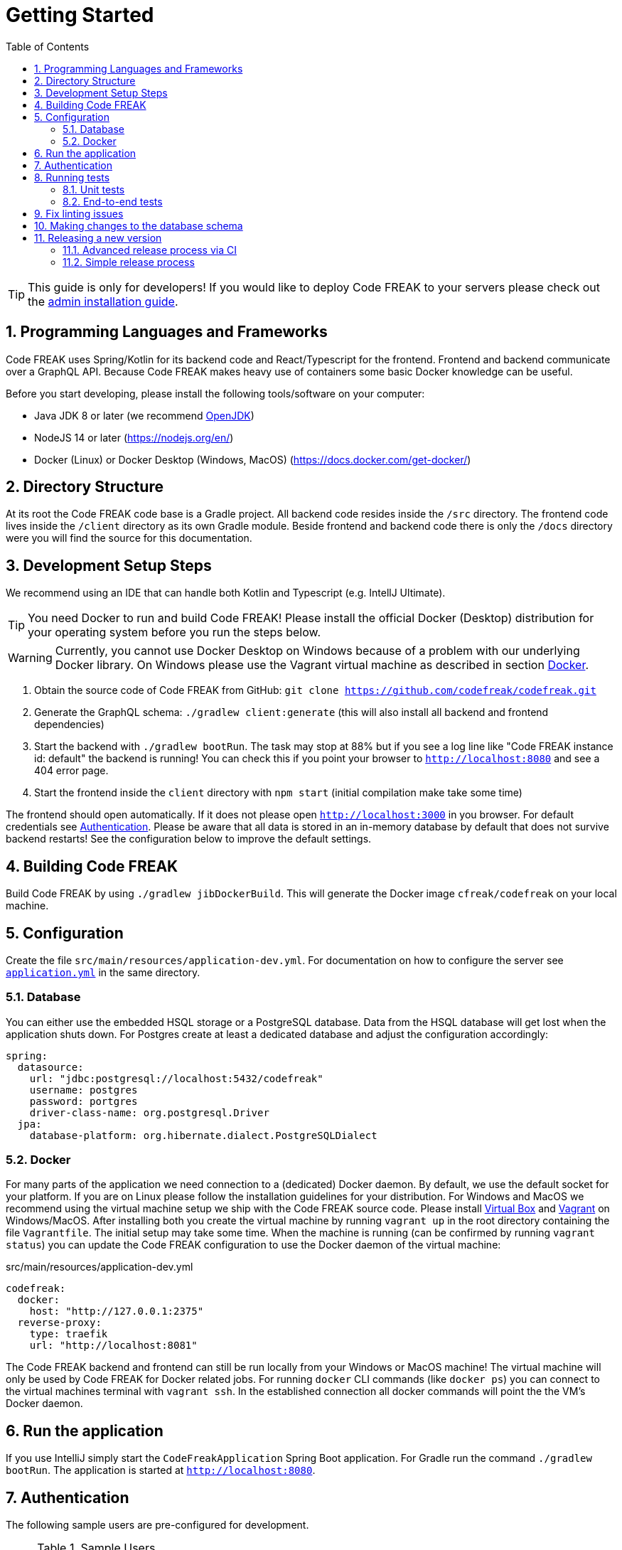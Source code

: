 = Getting Started
:sectnums:
:toc: left
:toclevels: 3

TIP: This guide is only for developers!
If you would like to deploy Code FREAK to your servers please check out the xref:codefreak:for-admins:installation.adoc[admin installation guide].

== Programming Languages and Frameworks

Code FREAK uses Spring/Kotlin for its backend code and React/Typescript for the frontend.
Frontend and backend communicate over a GraphQL API.
Because Code FREAK makes heavy use of containers some basic Docker knowledge can be useful.

Before you start developing, please install the following tools/software on your computer:

* Java JDK 8 or later (we recommend https://adoptopenjdk.net/[OpenJDK])
* NodeJS 14 or later (https://nodejs.org/en/)
* Docker (Linux) or Docker Desktop (Windows, MacOS) (https://docs.docker.com/get-docker/)

== Directory Structure

At its root the Code FREAK code base is a Gradle project.
All backend code resides inside the `/src` directory.
The frontend code lives inside the `/client` directory as its own Gradle module.
Beside frontend and backend code there is only the `/docs` directory were you will find the source for this documentation.

== Development Setup Steps

We recommend using an IDE that can handle both Kotlin and Typescript (e.g. IntellJ Ultimate).

TIP: You need Docker to run and build Code FREAK!
Please install the official Docker (Desktop) distribution for your operating system before you run the steps below.

WARNING: Currently, you cannot use Docker Desktop on Windows because of a problem with our underlying Docker library. On Windows please use the Vagrant virtual machine as described in section <<docker, Docker>>.

1. Obtain the source code of Code FREAK from GitHub: `git clone https://github.com/codefreak/codefreak.git`
2. Generate the GraphQL schema: `./gradlew client:generate` (this will also install all backend and frontend dependencies)
3. Start the backend with `./gradlew bootRun`. The task may stop at 88% but if you see a log line like "Code FREAK instance id: default" the backend is running! You can check this if you point your browser to `http://localhost:8080` and see a 404 error page.
4. Start the frontend inside the `client` directory with `npm start` (initial compilation make take some time)

The frontend should open automatically.
If it does not please open `http://localhost:3000` in you browser.
For default credentials see xref:authentication[Authentication].
Please be aware that all data is stored in an in-memory database by default that does not survive backend restarts!
See the configuration below to improve the default settings.

== Building Code FREAK

Build Code FREAK by using `./gradlew jibDockerBuild`.
This will generate the Docker image `cfreak/codefreak` on your local machine.

== Configuration

Create the file `src/main/resources/application-dev.yml`.
For documentation on how to configure the server see https://github.com/codefreak/codefreak/blob/master/src/main/resources/application.yml[`application.yml`]
in the same directory.

=== Database

You can either use the embedded HSQL storage or a PostgreSQL database.
Data from the HSQL database will get lost when the application shuts down.
For Postgres create at least a dedicated database and adjust the configuration accordingly:

[source,yaml]
[source]
-----
spring:
  datasource:
    url: "jdbc:postgresql://localhost:5432/codefreak"
    username: postgres
    password: portgres
    driver-class-name: org.postgresql.Driver
  jpa:
    database-platform: org.hibernate.dialect.PostgreSQLDialect
-----

[#docker]
=== Docker

For many parts of the application we need connection to a (dedicated) Docker daemon.
By default, we use the default socket for your platform.
If you are on Linux please follow the installation guidelines for your distribution.
For Windows and MacOS we recommend using the virtual machine setup we ship with the Code FREAK source code.
Please install https://www.virtualbox.org/[Virtual Box] and https://www.vagrantup.com/[Vagrant] on Windows/MacOS.
After installing both you create the virtual machine by running `vagrant up` in the root directory containing the file `Vagrantfile`.
The initial setup may take some time.
When the machine is running (can be confirmed by running `vagrant status`) you can update the Code FREAK configuration to use the Docker daemon of the virtual machine:

.src/main/resources/application-dev.yml
[source,yaml]
[source]
-----
codefreak:
  docker:
    host: "http://127.0.0.1:2375"
  reverse-proxy:
    type: traefik
    url: "http://localhost:8081"
-----

The Code FREAK backend and frontend can still be run locally from your Windows or MacOS machine!
The virtual machine will only be used by Code FREAK for Docker related jobs.
For running `docker` CLI commands (like `docker ps`) you can connect to the virtual machines terminal with `vagrant ssh`.
In the established connection all docker commands will point the the VM's Docker daemon.

== Run the application

If you use IntelliJ simply start the `CodeFreakApplication` Spring Boot application.
For Gradle run the command `./gradlew bootRun`.
The application is started at `http://localhost:8080`.

[#authentication]
== Authentication

The following sample users are pre-configured for development.

.Sample Users
|===
|Username |Password |Role

|admin
|123
|ADMIN

|teacher
|123
|TEACHER

|student
|123
|STUDENT
|===

== Running tests

=== Unit tests

To run the unit tests you need a working Docker connection.
It is also possible to use the Vagrant machine for Testing:

[source,shell]
[source]
-----
$ ./gradlew test          # for testing with local Docker daemon
$ ./gradlew vagrantTest   # for testing with Vagrant Docker daemon
-----

The unit tests for the backend are run with https://junit.org/junit4/[JUnit 4]. The test files are found in the `src/test/kotlin/org/codefreak/codefreak` directory in subpackages respectively to the packages of the classes they test.

=== End-to-end tests

End-to-end tests run with cypress. Cypress will be installed with npm automatically, but if you're running on Linux you might need to install some additional libraries. Please refer to https://docs.cypress.io/guides/getting-started/installing-cypress#Linux[the official cypress documentation] on how to install these dependencies.

The `client/cypress/integration` directory contains all the test files, the `client/cypress/support` directory contains files for customizing cypress (i.e. adding custom global commands). You will also find screenshots and videos of the test runs in subdirectories of `client/cypress`.

The `client/cypress.json` file contains global configurations for the end-to-end tests.

Please read https://docs.cypress.io/[the official cypress documentation] for information on how to write these tests.

The end-to-end tests are run from within the `client` directory with the following commands:

[source,shell]
[source]
----
$ npm run cypress:open  # opens the cypress gui where e2e tests can be run (with graphical output)
$ npm run cypress:run   # runs all e2e tests headless
----

== Fix linting issues

[source,console]
[source]
-----
$ ./gradlew spotlessApply
$ cd client
$ npm run fix
-----

== Making changes to the database schema

If you modify the entity layer under `org.codefreak.codefreak.entity` in a way that changes the database schema, you have to create a migration changelog.
Code FREAK uses https://www.liquibase.org/[Liquibase] for versioning the database schema.
After you made your changes to the JPA entities, execute the script `generateChangelog.sh` in the project directory.
It will create a new file under `src/main/resources/db/changelogs`.
It contains differences between the latest schema version and the JPA entities.
Modify the file if needed, for example if you create a new non-null column, add a `value` that is used for existing records.
Keep in mind that the migration will be run on existing production databases.
Please refer to the
http://www.liquibase.org/documentation[Liquibase documentation] for more information on changelogs.

NOTE: If you are on Windows, the script does not work on all emulated shells.
Make sure to use one that is based on `bash`.

== Releasing a new version

The project is split up into a main application and some auxiliaries that have their own repositories (e.g. the IDE).
There are different release processes depending on the project.
All repositories use https://semver.org/[semantic versioning].

Most projects produce a Docker image as their main artifact.
The following tags are automatically created/updated by CI:

* `latest` -> latest released version
* `<major>` -> latest release with this major version
* `<major>.<minor>` -> latest release with this major and minor version
* `<major>.<minor>.<patch>` -> each specific release
* `canary` -> latest build from master (not necessarily released yet)


WARNING: If you need at least a specific version of a Docker image as a dependency, you need to create a new major release of the depending AND the dependent project.
This is necessary event if the dependent version is downwards compatible.
This is a limitation of the tag system introduced above.

=== Advanced release process via CI

NOTE: This is currently only used by the main application https://github.com/codefreak/codefreak[`codefreak/codefreak`].

To release a new version, https://github.com/codefreak/codefreak/actions[manually trigger the `Publish Release` workflow] with the new release version.
Run the task on the appropriate major version branch (currently only `master` is supported).

=== Simple release process

NOTE: This is used by all project that are not mentioned in the advanced release process section.

To release a new version, simply create a GitHub release (tag) in the form `<major>.<minor>.<patch>` (no prefix).
